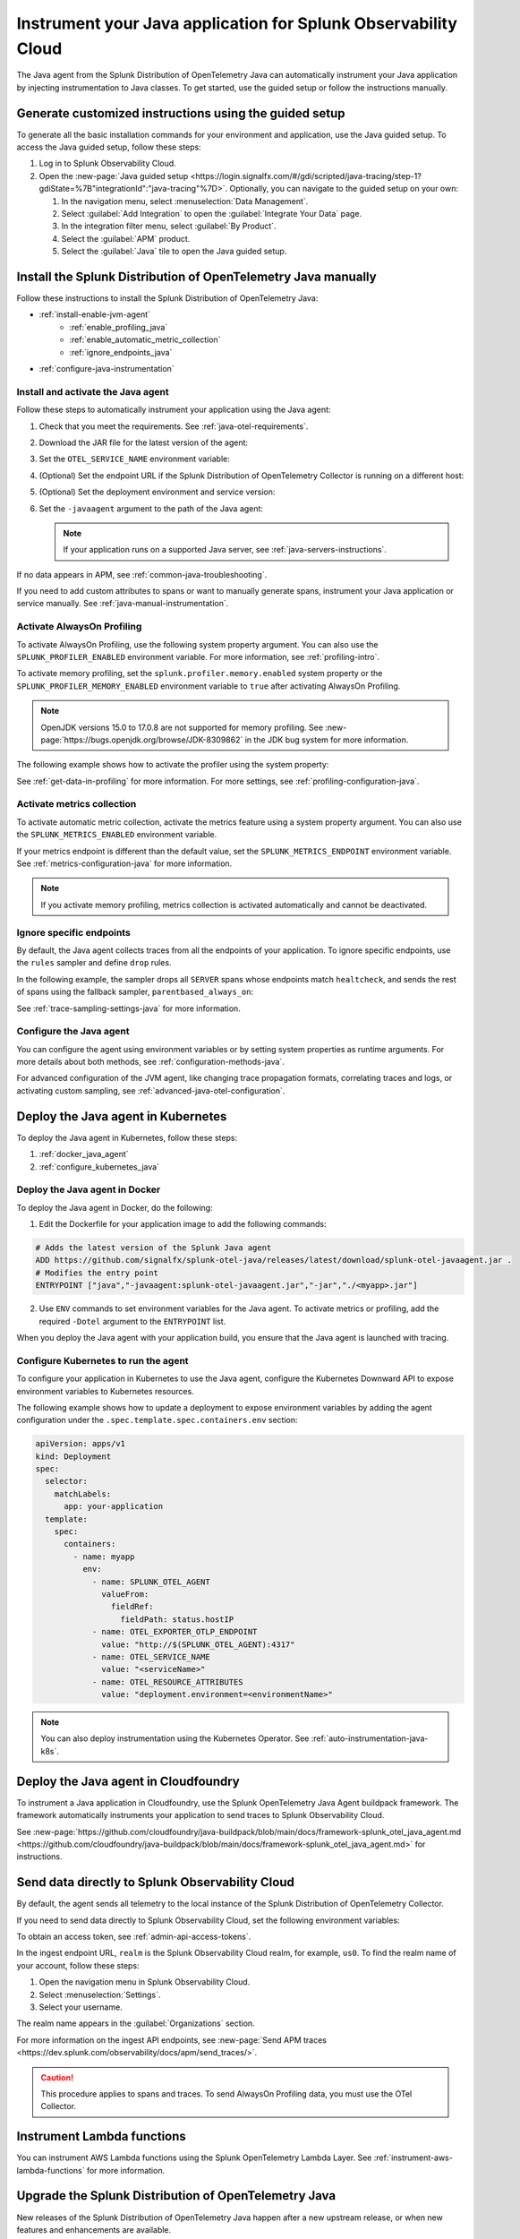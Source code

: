 .. _instrument-java-applications:

***************************************************************************
Instrument your Java application for Splunk Observability Cloud
***************************************************************************

.. meta::
   :description: Start sending metrics and log telemetry to Splunk Observability Cloud using the Splunk OpenTelemetry Java agent to automatically instrument your Java application or service. Follow these steps to get started.

The Java agent from the Splunk Distribution of OpenTelemetry Java can automatically instrument your Java application by injecting instrumentation to Java classes. To get started, use the guided setup or follow the instructions manually.

Generate customized instructions using the guided setup
====================================================================

To generate all the basic installation commands for your environment and application, use the Java guided setup. To access the Java guided setup, follow these steps:

#. Log in to Splunk Observability Cloud.
#. Open the :new-page:`Java guided setup <https://login.signalfx.com/#/gdi/scripted/java-tracing/step-1?gdiState=%7B"integrationId":"java-tracing"%7D>`. Optionally, you can navigate to the guided setup on your own:

   #. In the navigation menu, select :menuselection:`Data Management`.

   #. Select :guilabel:`Add Integration` to open the :guilabel:`Integrate Your Data` page.

   #. In the integration filter menu, select :guilabel:`By Product`.

   #. Select the :guilabel:`APM` product.

   #. Select the :guilabel:`Java` tile to open the Java guided setup.

Install the Splunk Distribution of OpenTelemetry Java manually
==================================================================

Follow these instructions to install the Splunk Distribution of OpenTelemetry Java:

- :ref:`install-enable-jvm-agent`
   - :ref:`enable_profiling_java`
   - :ref:`enable_automatic_metric_collection`
   - :ref:`ignore_endpoints_java`
- :ref:`configure-java-instrumentation`

.. _install-enable-jvm-agent:

Install and activate the Java agent
-----------------------------------------------------------

Follow these steps to automatically instrument your application using the Java agent:

#. Check that you meet the requirements. See :ref:`java-otel-requirements`.

#. Download the JAR file for the latest version of the agent:

   .. tabs::

      .. code-tab:: shell Linux

         curl -L https://github.com/signalfx/splunk-otel-java/releases/latest/download/splunk-otel-javaagent.jar \
         -o splunk-otel-javaagent.jar

      .. code-tab:: shell Windows PowerShell

         Invoke-WebRequest -Uri https://github.com/signalfx/splunk-otel-java/releases/latest/download/splunk-otel-javaagent.jar -OutFile splunk-otel-javaagent.jar

#. Set the ``OTEL_SERVICE_NAME`` environment variable:

   .. tabs::

      .. code-tab:: shell Linux

         export OTEL_SERVICE_NAME=<yourServiceName>

      .. code-tab:: shell Windows PowerShell

         $env:OTEL_SERVICE_NAME=<yourServiceName>

#. (Optional) Set the endpoint URL if the Splunk Distribution of OpenTelemetry Collector is running on a different host:

   .. tabs::

      .. code-tab:: shell Linux

         export OTEL_EXPORTER_OTLP_ENDPOINT=<yourCollectorEndpoint>:<yourCollectorPort>

      .. code-tab:: shell Windows PowerShell

         $env:OTEL_EXPORTER_OTLP_ENDPOINT=<yourCollectorEndpoint>:<yourCollectorPort>

#. (Optional) Set the deployment environment and service version:

   .. tabs::

      .. code-tab:: bash Linux

         export OTEL_RESOURCE_ATTRIBUTES='deployment.environment=<envtype>,service.version=<version>'

      .. code-tab:: shell Windows PowerShell

         $env:OTEL_RESOURCE_ATTRIBUTES='deployment.environment=<envtype>,service.version=<version>'

#. Set the ``-javaagent`` argument to the path of the Java agent:

   .. code-block:: bash
      :emphasize-lines: 1

      java -javaagent:./splunk-otel-javaagent.jar -jar <myapp>.jar

   .. note:: If your application runs on a supported Java server, see :ref:`java-servers-instructions`.

If no data appears in APM, see :ref:`common-java-troubleshooting`.

If you need to add custom attributes to spans or want to manually generate spans, instrument your Java application or service manually. See :ref:`java-manual-instrumentation`.

.. _enable_profiling_java:

Activate AlwaysOn Profiling
-------------------------------------

To activate AlwaysOn Profiling, use the following system property argument. You can also use the ``SPLUNK_PROFILER_ENABLED`` environment variable. For more information, see :ref:`profiling-intro`.

To activate memory profiling, set the ``splunk.profiler.memory.enabled`` system property or the ``SPLUNK_PROFILER_MEMORY_ENABLED`` environment variable to ``true`` after activating AlwaysOn Profiling.

.. note:: OpenJDK versions 15.0 to 17.0.8 are not supported for memory profiling. See :new-page:`https://bugs.openjdk.org/browse/JDK-8309862` in the JDK bug system for more information. 

The following example shows how to activate the profiler using the system property:

.. code-block:: bash
   :emphasize-lines: 2,3,4,5

   java -javaagent:./splunk-otel-javaagent.jar \
   -Dsplunk.profiler.enabled=true \
   -Dsplunk.profiler.memory.enabled=true \
   -Dotel.exporter.otlp.endpoint=http(s)://collector:4317 \
   -Dsplunk.metrics.endpoint=http(s)://collector:9943
   -jar <your_application>.jar

See :ref:`get-data-in-profiling` for more information. For more settings, see :ref:`profiling-configuration-java`.

.. _enable_automatic_metric_collection:

Activate metrics collection
---------------------------------------

To activate automatic metric collection, activate the metrics feature using a system property argument. You can also use the ``SPLUNK_METRICS_ENABLED`` environment variable.

.. code-block:: bash
   :emphasize-lines: 2

   java -javaagent:./splunk-otel-javaagent.jar \
   -Dsplunk.metrics.enabled=true \
   -jar <myapp>.jar

If your metrics endpoint is different than the default value, set the ``SPLUNK_METRICS_ENDPOINT`` environment variable. See :ref:`metrics-configuration-java` for more information.

.. note:: If you activate memory profiling, metrics collection is activated automatically and cannot be deactivated.

.. _ignore_endpoints_java:

Ignore specific endpoints
------------------------------------------

By default, the Java agent collects traces from all the endpoints of your application. To ignore specific endpoints, use the ``rules`` sampler and define ``drop`` rules.

In the following example, the sampler drops all ``SERVER`` spans whose endpoints match ``healtcheck``, and sends the rest of spans using the fallback sampler, ``parentbased_always_on``:

.. tabs::

   .. code-tab:: bash Linux

      export OTEL_TRACES_SAMPLER=rules
      export OTEL_TRACES_SAMPLER_ARG=drop=/healthcheck;fallback=parentbased_always_on

   .. code-tab:: shell Windows PowerShell

      $env:OTEL_TRACES_SAMPLER=rules
      $env:OTEL_TRACES_SAMPLER_ARG=drop=/healthcheck;fallback=parentbased_always_on

See :ref:`trace-sampling-settings-java` for more information.

.. _configure-java-instrumentation:

Configure the Java agent
-----------------------------------------------------------

You can configure the agent using environment variables or by setting system properties as runtime arguments. For more details about both methods, see :ref:`configuration-methods-java`.

For advanced configuration of the JVM agent, like changing trace propagation formats, correlating traces and logs, or activating custom sampling, see :ref:`advanced-java-otel-configuration`.

.. _kubernetes_java_agent:

Deploy the Java agent in Kubernetes
==================================================================

To deploy the Java agent in Kubernetes, follow these steps:

1. :ref:`docker_java_agent`
2. :ref:`configure_kubernetes_java`

.. _docker_java_agent:

Deploy the Java agent in Docker
-----------------------------------------------------------

To deploy the Java agent in Docker, do the following:

1. Edit the Dockerfile for your application image to add the following commands:

.. code-block:: docker

   # Adds the latest version of the Splunk Java agent
   ADD https://github.com/signalfx/splunk-otel-java/releases/latest/download/splunk-otel-javaagent.jar .
   # Modifies the entry point
   ENTRYPOINT ["java","-javaagent:splunk-otel-javaagent.jar","-jar","./<myapp>.jar"]

2. Use ``ENV`` commands to set environment variables for the Java agent. To activate metrics or profiling, add the required ``-Dotel`` argument to the ``ENTRYPOINT`` list.

When you deploy the Java agent with your application build, you ensure that the Java agent is launched with tracing.

.. _configure_kubernetes_java:

Configure Kubernetes to run the agent
-----------------------------------------------------------

To configure your application in Kubernetes to use the Java agent, configure the Kubernetes Downward API to expose environment variables to Kubernetes resources.

The following example shows how to update a deployment to expose environment variables by adding the agent configuration under the ``.spec.template.spec.containers.env`` section:

.. code-block:: yaml

   apiVersion: apps/v1
   kind: Deployment
   spec:
     selector:
       matchLabels:
         app: your-application
     template:
       spec:
         containers:
           - name: myapp
             env:
               - name: SPLUNK_OTEL_AGENT
                 valueFrom:
                   fieldRef:
                     fieldPath: status.hostIP
               - name: OTEL_EXPORTER_OTLP_ENDPOINT
                 value: "http://$(SPLUNK_OTEL_AGENT):4317"
               - name: OTEL_SERVICE_NAME
                 value: "<serviceName>"
               - name: OTEL_RESOURCE_ATTRIBUTES
                 value: "deployment.environment=<environmentName>"

.. note:: You can also deploy instrumentation using the Kubernetes Operator. See :ref:`auto-instrumentation-java-k8s`.

.. _java-agent-cloudfoundry:

Deploy the Java agent in Cloudfoundry
=======================================================

To instrument a Java application in Cloudfoundry, use the Splunk OpenTelemetry Java Agent buildpack framework. The framework automatically instruments your application to send traces to Splunk Observability Cloud.

See :new-page:`https://github.com/cloudfoundry/java-buildpack/blob/main/docs/framework-splunk_otel_java_agent.md <https://github.com/cloudfoundry/java-buildpack/blob/main/docs/framework-splunk_otel_java_agent.md>` for instructions.

.. _export-directly-to-olly-cloud-java:

Send data directly to Splunk Observability Cloud
=======================================================

By default, the agent sends all telemetry to the local instance of the Splunk Distribution of OpenTelemetry Collector.

If you need to send data directly to Splunk Observability Cloud, set the following environment variables:

.. tabs::

   .. code-tab:: bash Linux

      export SPLUNK_ACCESS_TOKEN=<access_token>
      export SPLUNK_REALM=<realm>

   .. code-tab:: shell Windows PowerShell

      $env:SPLUNK_ACCESS_TOKEN=<access_token>
      $env:SPLUNK_REALM=<realm>

To obtain an access token, see :ref:`admin-api-access-tokens`.

In the ingest endpoint URL, ``realm`` is the Splunk Observability Cloud realm, for example, ``us0``. To find the realm name of your account, follow these steps:

#. Open the navigation menu in Splunk Observability Cloud.
#. Select :menuselection:`Settings`.
#. Select your username.

The realm name appears in the :guilabel:`Organizations` section.

For more information on the ingest API endpoints, see :new-page:`Send APM traces <https://dev.splunk.com/observability/docs/apm/send_traces/>`.

.. caution:: This procedure applies to spans and traces. To send AlwaysOn Profiling data, you must use the OTel Collector.

.. _instrument_aws_lambda_functions:

Instrument Lambda functions
==========================================================

You can instrument AWS Lambda functions using the Splunk OpenTelemetry Lambda Layer. See :ref:`instrument-aws-lambda-functions` for more information.

.. _upgrade-java-instrumentation:

Upgrade the Splunk Distribution of OpenTelemetry Java
============================================================

New releases of the Splunk Distribution of OpenTelemetry Java happen after a new upstream release, or when new features and enhancements are available.

Upgrade to each new version of the Splunk Distribution of OpenTelemetry Java after it's released. To find out about new releases, watch the GitHub repository at :new-page:`https://github.com/signalfx/splunk-otel-java/releases <https://github.com/signalfx/splunk-otel-java/releases>`

.. note:: See the :new-page:`versioning document <https://github.com/signalfx/splunk-otel-java/blob/main/VERSIONING.md>` in GitHub to learn more about version numbers. Major versions contain a large number of changes, which might result in increased risk to your production environment. Minor version changes indicate common releases, which contain a modest number of changes Patch releases are infrequent and contain specific fixes or enhancements.

Best practices for upgrades
-------------------------------------

To reduce the risk of issues with an upgrade, do the following:

- See the release notes and changelog for each release to determine if the release has changes that might affect your environment. Pay attention to mentions of libraries, frameworks, and tools that your software uses.
- Never put untested code into production. Verify that the new build works in a staging or pre-production environment before promoting it to production. Don't use snapshot builds in production.
- Use canary instances. Let the canaries operate with the code before releasing the code to production. Run the canaries for at least a few hours, and preferably for a few days.
- Minimize the number of dependencies, including instrumentation, that change in a given release. Determining the root cause of a problem after upgrading multiple dependencies at the same time can be difficult.
- Pin version numbers in your build pipeline. Don't use the ``latest`` URL in automated processes.
